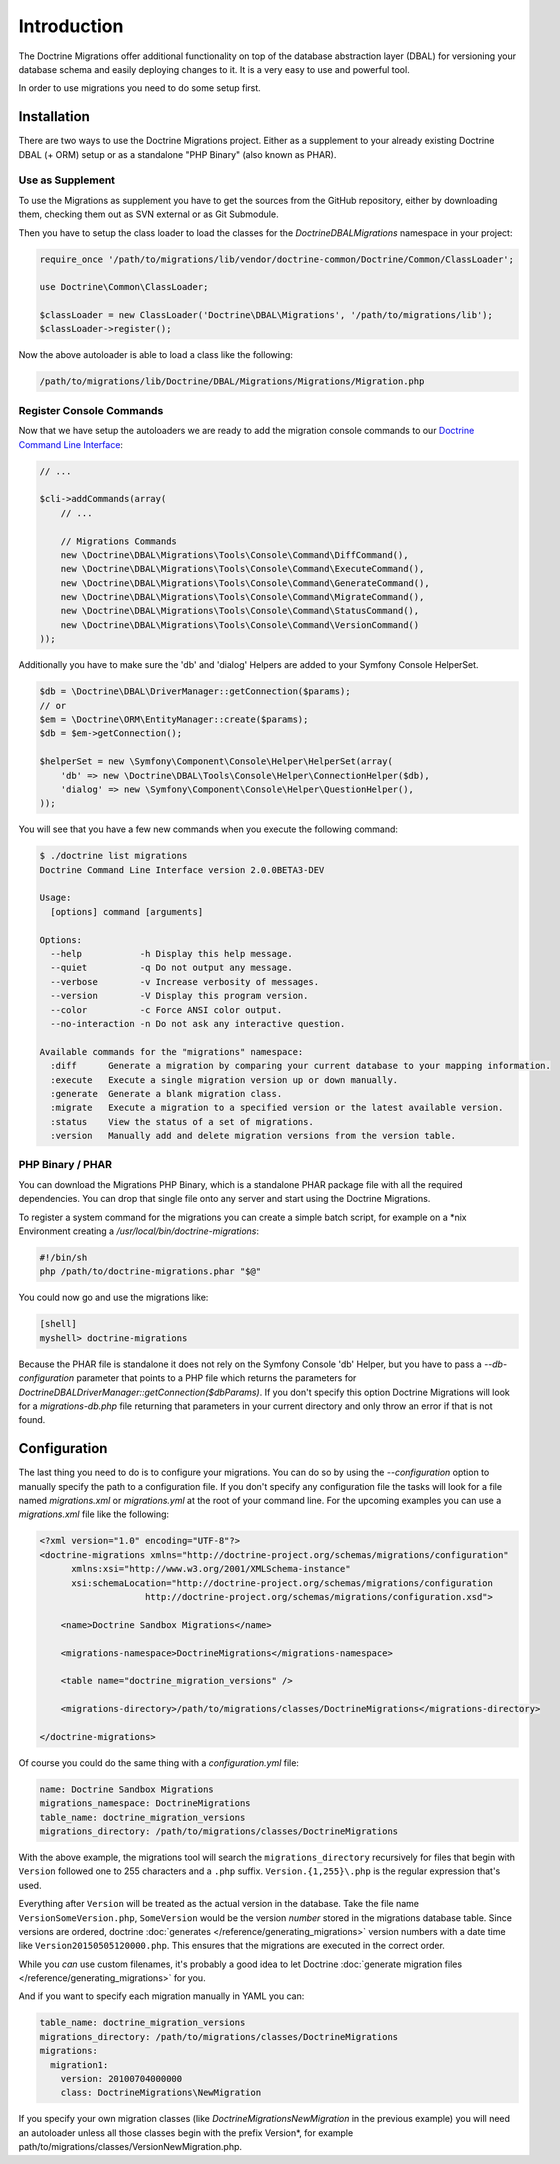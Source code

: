.. index::
   single: Introduction

Introduction
============

The Doctrine Migrations offer additional functionality on top of the database
abstraction layer (DBAL) for versioning your database schema and easily deploying
changes to it. It is a very easy to use and powerful tool.

In order to use migrations you need to do some setup first.

Installation
------------

There are two ways to use the Doctrine Migrations project. Either as a supplement
to your already existing Doctrine DBAL (+ ORM) setup or as a standalone "PHP Binary"
(also known as PHAR).

Use as Supplement
~~~~~~~~~~~~~~~~~

To use the Migrations as supplement you have to get the sources from the GitHub
repository, either by downloading them, checking them out as SVN external or as Git Submodule.

Then you have to setup the class loader to load the classes for the `Doctrine\DBAL\Migrations`
namespace in your project:

.. code-block:: php

    require_once '/path/to/migrations/lib/vendor/doctrine-common/Doctrine/Common/ClassLoader';

    use Doctrine\Common\ClassLoader;

    $classLoader = new ClassLoader('Doctrine\DBAL\Migrations', '/path/to/migrations/lib');
    $classLoader->register();

Now the above autoloader is able to load a class like the following:

.. code-block:: bash

    /path/to/migrations/lib/Doctrine/DBAL/Migrations/Migrations/Migration.php

Register Console Commands
~~~~~~~~~~~~~~~~~~~~~~~~~

Now that we have setup the autoloaders we are ready to add the migration console
commands to our `Doctrine Command Line Interface <http://doctrine-orm.readthedocs.org/en/latest/reference/tools.html#adding-own-commands>`_:

.. code-block:: php

    // ...

    $cli->addCommands(array(
        // ...

        // Migrations Commands
        new \Doctrine\DBAL\Migrations\Tools\Console\Command\DiffCommand(),
        new \Doctrine\DBAL\Migrations\Tools\Console\Command\ExecuteCommand(),
        new \Doctrine\DBAL\Migrations\Tools\Console\Command\GenerateCommand(),
        new \Doctrine\DBAL\Migrations\Tools\Console\Command\MigrateCommand(),
        new \Doctrine\DBAL\Migrations\Tools\Console\Command\StatusCommand(),
        new \Doctrine\DBAL\Migrations\Tools\Console\Command\VersionCommand()
    ));

Additionally you have to make sure the 'db' and 'dialog' Helpers are added to your Symfony
Console HelperSet.

.. code-block:: php

    $db = \Doctrine\DBAL\DriverManager::getConnection($params);
    // or
    $em = \Doctrine\ORM\EntityManager::create($params);
    $db = $em->getConnection();

    $helperSet = new \Symfony\Component\Console\Helper\HelperSet(array(
        'db' => new \Doctrine\DBAL\Tools\Console\Helper\ConnectionHelper($db),
        'dialog' => new \Symfony\Component\Console\Helper\QuestionHelper(),
    ));

You will see that you have a few new commands when you execute the following command:

.. code-block:: bash

    $ ./doctrine list migrations
    Doctrine Command Line Interface version 2.0.0BETA3-DEV

    Usage:
      [options] command [arguments]

    Options:
      --help           -h Display this help message.
      --quiet          -q Do not output any message.
      --verbose        -v Increase verbosity of messages.
      --version        -V Display this program version.
      --color          -c Force ANSI color output.
      --no-interaction -n Do not ask any interactive question.

    Available commands for the "migrations" namespace:
      :diff      Generate a migration by comparing your current database to your mapping information.
      :execute   Execute a single migration version up or down manually.
      :generate  Generate a blank migration class.
      :migrate   Execute a migration to a specified version or the latest available version.
      :status    View the status of a set of migrations.
      :version   Manually add and delete migration versions from the version table.

PHP Binary / PHAR
~~~~~~~~~~~~~~~~~

You can download the Migrations PHP Binary, which is a standalone PHAR package
file with all the required dependencies. You can drop that single file onto any server
and start using the Doctrine Migrations.

To register a system command for the migrations you can create a simple batch
script, for example on a \*nix Environment creating a `/usr/local/bin/doctrine-migrations`:

.. code-block:: bash

    #!/bin/sh
    php /path/to/doctrine-migrations.phar "$@"

You could now go and use the migrations like:

.. code-block:: bash

    [shell]
    myshell> doctrine-migrations

Because the PHAR file is standalone it does not rely on the Symfony Console 'db' Helper,
but you have to pass a `--db-configuration` parameter that points to a PHP file
which returns the parameters for `Doctrine\DBAL\DriverManager::getConnection($dbParams)`.
If you don't specify this option Doctrine Migrations will look for a `migrations-db.php`
file returning that parameters in your current directory and only throw an error if
that is not found.

Configuration
-------------

The last thing you need to do is to configure your migrations. You can do so
by using the *--configuration* option to manually specify the path
to a configuration file. If you don't specify any configuration file the tasks will
look for a file named *migrations.xml* or *migrations.yml* at the root of
your command line. For the upcoming examples you can use a *migrations.xml*
file like the following:

.. code-block:: xml

    <?xml version="1.0" encoding="UTF-8"?>
    <doctrine-migrations xmlns="http://doctrine-project.org/schemas/migrations/configuration"
          xmlns:xsi="http://www.w3.org/2001/XMLSchema-instance"
          xsi:schemaLocation="http://doctrine-project.org/schemas/migrations/configuration
                        http://doctrine-project.org/schemas/migrations/configuration.xsd">

        <name>Doctrine Sandbox Migrations</name>

        <migrations-namespace>DoctrineMigrations</migrations-namespace>

        <table name="doctrine_migration_versions" />

        <migrations-directory>/path/to/migrations/classes/DoctrineMigrations</migrations-directory>

    </doctrine-migrations>

Of course you could do the same thing with a *configuration.yml* file:

.. code-block:: yaml

    name: Doctrine Sandbox Migrations
    migrations_namespace: DoctrineMigrations
    table_name: doctrine_migration_versions
    migrations_directory: /path/to/migrations/classes/DoctrineMigrations

With the above example, the migrations tool will search the ``migrations_directory``
recursively for files that begin with ``Version`` followed one to 255 characters
and a ``.php`` suffix. ``Version.{1,255}\.php`` is the regular expression that's
used.

Everything after ``Version`` will be treated as the actual version in
the database. Take the file name ``VersionSomeVersion.php``, ``SomeVersion`` would
be the version *number* stored in the migrations database table. Since versions
are ordered, doctrine :doc:`generates </reference/generating_migrations>` version
numbers with a date time like ``Version20150505120000.php``. This ensures that
the migrations are executed in the correct order.

While you *can* use custom filenames, it's probably a good idea to let Doctrine
:doc:`generate migration files </reference/generating_migrations>` for you.


And if you want to specify each migration manually in YAML you can:

.. code-block:: yaml

    table_name: doctrine_migration_versions
    migrations_directory: /path/to/migrations/classes/DoctrineMigrations
    migrations:
      migration1:
        version: 20100704000000
        class: DoctrineMigrations\NewMigration

If you specify your own migration classes (like `DoctrineMigrations\NewMigration` in the previous
example) you will need an autoloader unless all those classes begin with the prefix Version*,
for example path/to/migrations/classes/VersionNewMigration.php.
